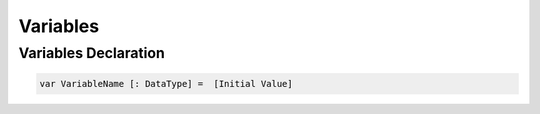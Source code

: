 Variables
===================

Variables Declaration
-------------------------------

.. sourcecode:: coo

    var VariableName [: DataType] =  [Initial Value]
